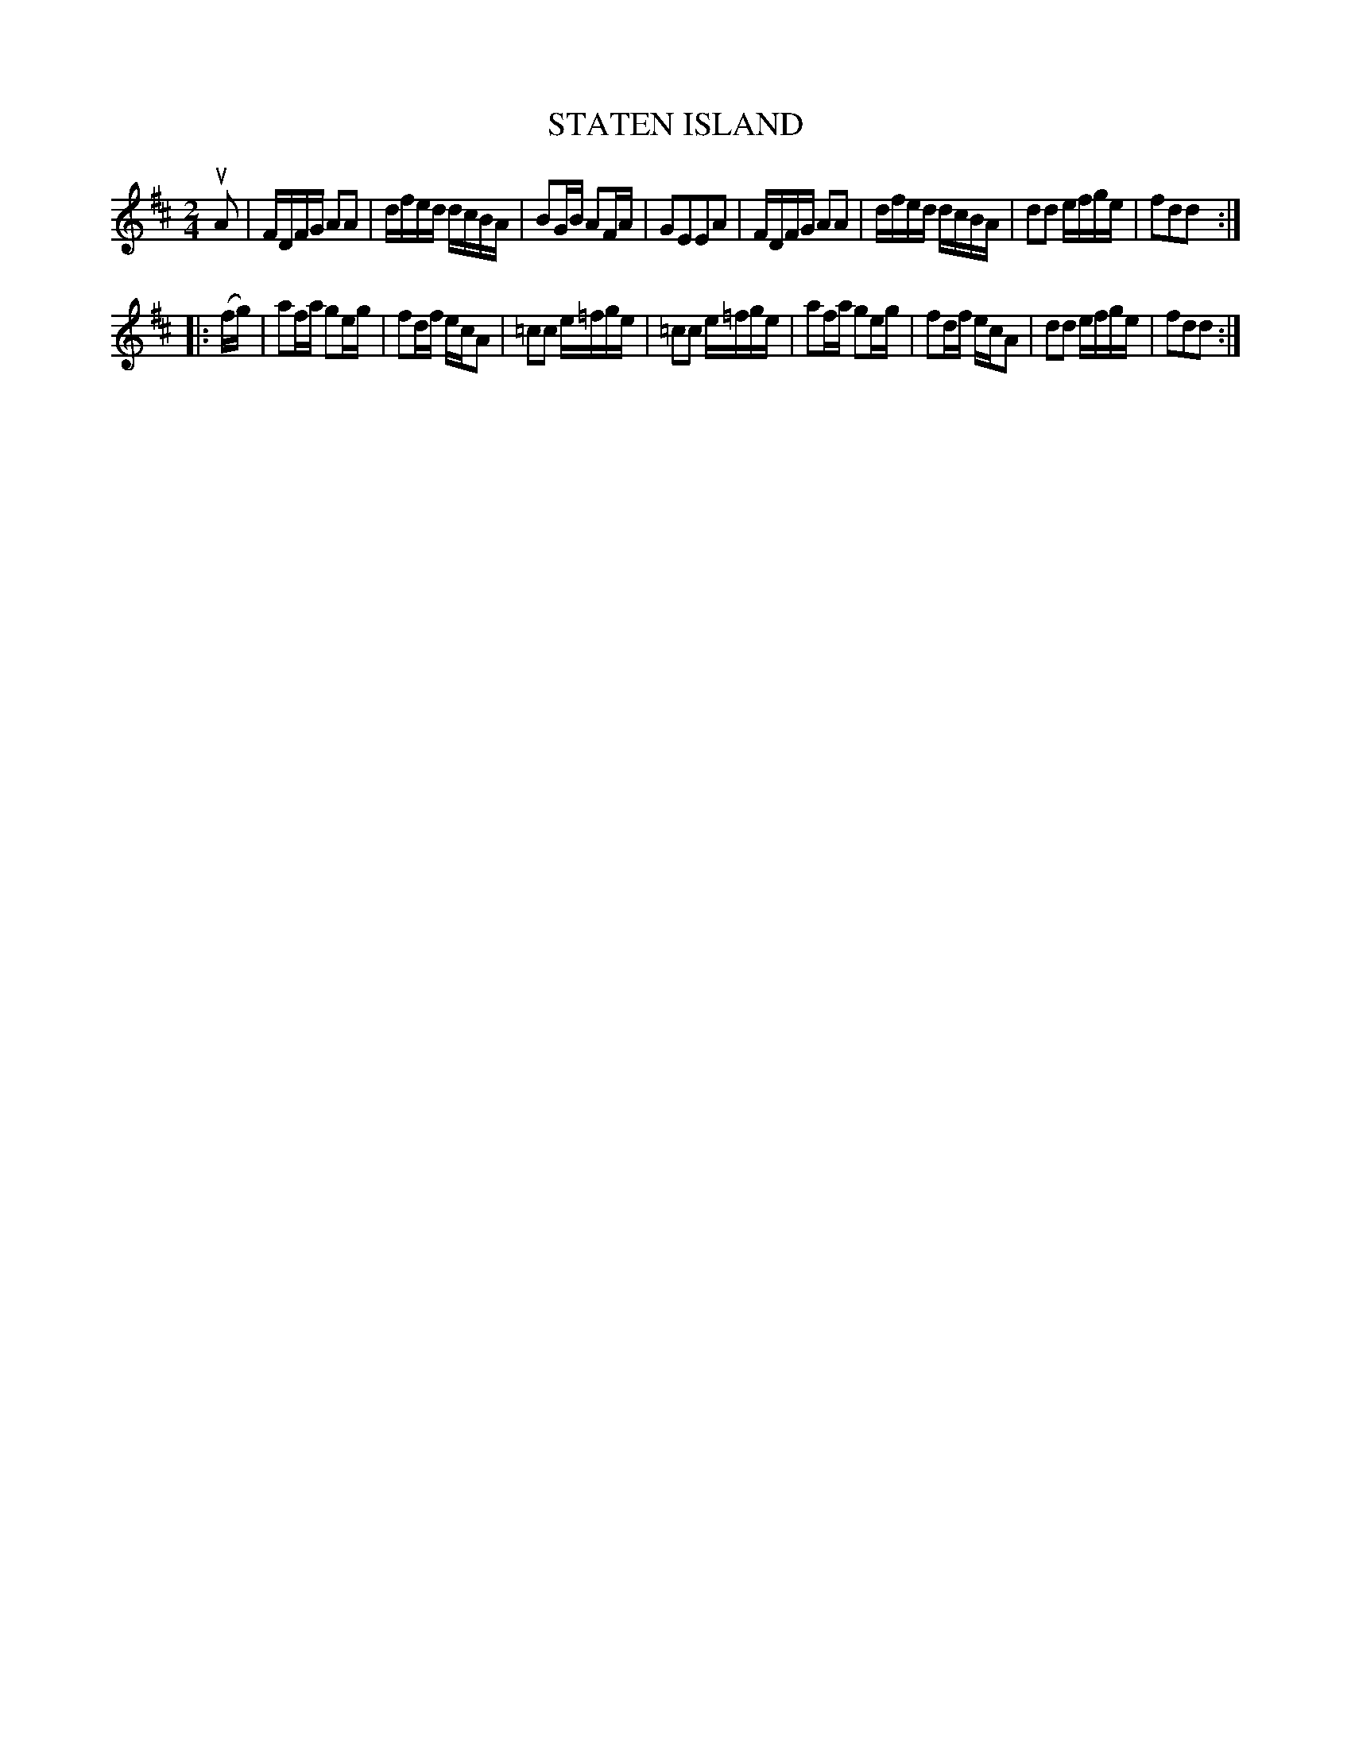 X: 121008
T: STATEN ISLAND
%R: hornpipe, reel
B: James Kerr "Merry Melodies" v.1 p.21 s.0 #8
Z: 2017 John Chambers <jc:trillian.mit.edu>
M: 2/4
L: 1/16
K: D
uA2 |\
FDFG A2A2 | dfed dcBA |\
B2GB A2FA | G2E2E2A2 |\
FDFG A2A2 | dfed dcBA |\
d2d2 efge | f2d2d2 :|
|: (fg) |\
a2fa g2eg | f2df ecA2 |\
=c2c2 e=fge | =c2c2 e=fge |\
a2fa g2eg | f2df ecA2 |\
d2d2 efge | f2d2d2 :|
